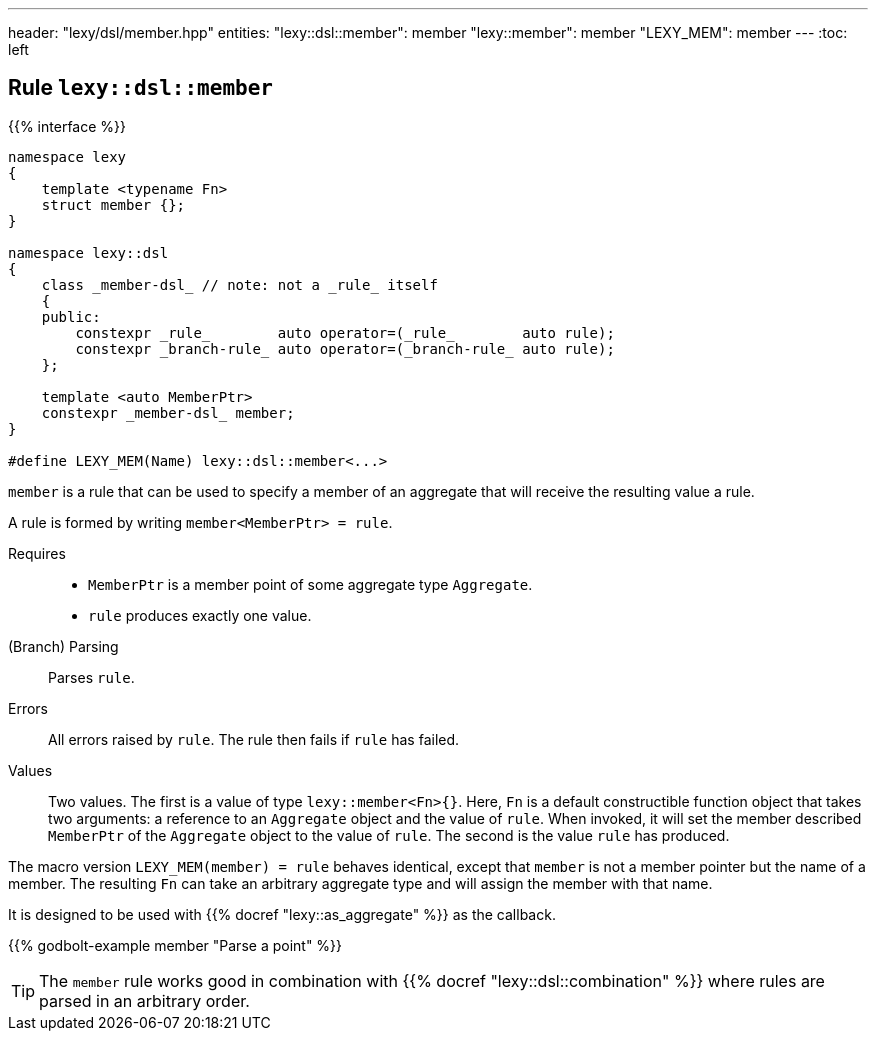 ---
header: "lexy/dsl/member.hpp"
entities:
  "lexy::dsl::member": member
  "lexy::member": member
  "LEXY_MEM": member
---
:toc: left

[#member]
== Rule `lexy::dsl::member`

{{% interface %}}
----
namespace lexy
{
    template <typename Fn>
    struct member {};
}

namespace lexy::dsl
{
    class _member-dsl_ // note: not a _rule_ itself
    {
    public:
        constexpr _rule_        auto operator=(_rule_        auto rule);
        constexpr _branch-rule_ auto operator=(_branch-rule_ auto rule);
    };

    template <auto MemberPtr>
    constexpr _member-dsl_ member;
}

#define LEXY_MEM(Name) lexy::dsl::member<...>
----

[.lead]
`member` is a rule that can be used to specify a member of an aggregate that will receive the resulting value a rule.

A rule is formed by writing `member<MemberPtr> = rule`.

Requires::
  * `MemberPtr` is a member point of some aggregate type `Aggregate`.
  * `rule` produces exactly one value.
(Branch) Parsing::
  Parses `rule`.
Errors::
  All errors raised by `rule`.
  The rule then fails if `rule` has failed.
Values::
  Two values.
  The first is a value of type `lexy::member<Fn>{}`.
  Here, `Fn` is a default constructible function object that takes two arguments:
  a reference to an `Aggregate` object and the value of `rule`.
  When invoked, it will set the member described `MemberPtr` of the `Aggregate` object to the value of `rule`.
  The second is the value `rule` has produced.

The macro version `LEXY_MEM(member) = rule` behaves identical, except that `member` is not a member pointer but the name of a member.
The resulting `Fn` can take an arbitrary aggregate type and will assign the member with that name.

It is designed to be used with {{% docref "lexy::as_aggregate" %}} as the callback.

{{% godbolt-example member "Parse a point" %}}

TIP: The `member` rule works good in combination with {{% docref "lexy::dsl::combination" %}} where rules are parsed in an arbitrary order.

